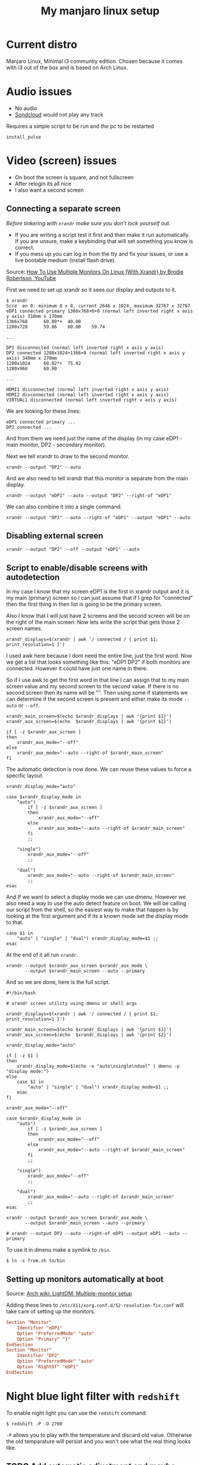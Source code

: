 #+title: My manjaro linux setup
#+todo: TODO QUED | DONE

* Current distro

Manjaro Linux, Minimal i3 communtiy edition. Chosen because it comes with i3 out of the box and is based on Arch Linux.

* Audio issues

- No audio
- [[https://soundcloud.com][Sondcloud]] would not play any track

Requires a simple script to be run and the pc to be restarted

#+begin_src shell
  install_pulse
#+end_src 
  
* Video (screen) issues

- On boot the screen is square, and not fullscreen
- After relogin its all nice
- I also want a second screen

** Connecting a separate screen
   
/Before tinkering with =xrandr= make sure you don't lock yourself out./

- If you are writing a script test it first and then make it run automatically. If you are unsure, make a keybinding that will set something you know is correct.
- If you mess up you can log in from the tty and fix your issues, or use a live bootable medium (install flash drive).

Source: [[https://www.youtube.com/watch?v=wu2NWw2wPaA][How To Use Multiple Monitors On Linux (With Xrandr) by Brodie Robertson, YouTube]]

First we need to set up xrandr so it sees our display and outputs to it.

#+begin_src text
  $ xrandr
  Scre  en 0: minimum 8 x 8, current 2646 x 1024, maximum 32767 x 32767
  eDP1 connected primary 1366x768+0+0 (normal left inverted right x axis y axis) 310mm x 170mm
  1366x768      60.00*+  40.00
  1280x720      59.86    60.00    59.74

  ...

  DP1 disconnected (normal left inverted right x axis y axis)
  DP2 connected 1280x1024+1366+0 (normal left inverted right x axis y axis) 340mm x 270mm
  1280x1024     60.02*+  75.02
  1280x960      60.00

  ...

  HDMI1 disconnected (normal left inverted right x axis y axis)
  HDMI2 disconnected (normal left inverted right x axis y axis)
  VIRTUAL1 disconnected (normal left inverted right x axis y axis)
#+end_src 
  
We are looking for these lines:
  
#+begin_src text
  eDP1 connected primary ...
  DP2 connected ...
#+end_src
  
And from them we need just the name of the display (in my case eDP1 - main monitor, DP2 - secondary monitor).

Next we tell xrandr to draw to the second monitor.

#+begin_src shell
  xrandr --output "DP2" --auto
#+end_src 

And we also need to tell xrandr that this monitor is separate from the main display.
  
#+begin_src shell
  xrandr --output "eDP1" --auto --output "DP2" --right-of "eDP1"
#+end_src 

We can also combine it into a single command.

#+begin_src shell
  xrandr --output "DP2" --auto --right-of "eDP1" --output "eDP1" --auto
#+end_src 

** Disabling external screen

#+begin_src shell
  xrandr --output "DP2" --off --output "eDP1" --auto
#+end_src   

** Script to enable/disable screens with autodetection

In my case I know that my screen eDP1 is the first in xrandr output and it is my main (primary) screen so I can just assume that if I grep for "connected" then the first thing in then list is going to be the primary screen.
   
Also I know that I will just have 2 screens and the second screen will be on the right of the main screen. Now lets write the script that gets those 2 screen names.

#+begin_src shell
  xrandr_displays=$(xrandr | awk '/ connected / { print $1; print_resolution=1 }')
#+end_src   

I used awk here because I dont need the entire line, just the first word. Now we get a list that looks something like this: "eDP1 DP2" if both monitors are connected. However it could have just one name in there.

So if I use awk to get the first word in that line I can assign that to my main screen value and my second screen to the second value. If there is no second screen then its name will be "". Then using some if statements we can determine if the second screen is present and either make its mode =--auto= or =--off=.

#+begin_src shell
  xrandr_main_screen=$(echo $xrandr_displays | awk '{print $1}')
  xrandr_aux_screen=$(echo  $xrandr_displays | awk '{print $2}')

  if [ -z $xrandr_aux_screen ]
  then
      xrandr_aux_mode="--off"
  else	     
      xrandr_aux_mode="--auto --right-of $xrandr_main_screen"
  fi	
#+end_src

The automatic detection is now done. We can reuse these values to force a specific layout.

#+begin_src shell
  xrandr_display_mode="auto"

  case $xrandr_display_mode in
      "auto")
          if [ -z $xrandr_aux_screen ]
          then
              xrandr_aux_mode="--off"
          else	     
              xrandr_aux_mode="--auto --right-of $xrandr_main_screen"
          fi		
          ;;

      "single")
          xrandr_aux_mode="--off"
          ;;

      "dual")	 
          xrandr_aux_mode="--auto --right-of $xrandr_main_screen"
          ;;
  esac
#+end_src

And If we want to select a display mode we can use dmenu. However we also need a way to use the auto detect feature on boot. We will be calling our script from the shell, so the easiest way to make that happen is by looking at the first argument and if its a known mode set the display mode to that.
  
#+begin_src shell
  case $1 in
      "auto" | "single" | "dual") xrandr_display_mode=$1 ;;
  esac
#+end_src

At the end of it all run =xrandr=.

#+begin_src shell
  xrandr --output $xrandr_aux_screen $xrandr_aux_mode \
         --output $xrandr_main_screen --auto --primary
#+end_src

And so we are done, here is the full script.

#+begin_src shell
  #!/bin/bash

  # xrandr screen utility using dmenu or shell args

  xrandr_displays=$(xrandr | awk '/ connected / { print $1; print_resolution=1 }')

  xrandr_main_screen=$(echo $xrandr_displays | awk '{print $1}')
  xrandr_aux_screen=$(echo  $xrandr_displays | awk '{print $2}')

  xrandr_display_mode="auto"

  if [ -z $1 ]
  then
      xrandr_display_mode=$(echo -e "auto\nsingle\ndual" | dmenu -p "display mode:")
  else
      case $1 in
          "auto" | "single" | "dual") xrandr_display_mode=$1 ;;
      esac
  fi

  xrandr_aux_mode="--off"

  case $xrandr_display_mode in
      "auto")
          if [ -z $xrandr_aux_screen ]
          then
              xrandr_aux_mode="--off"
          else	     
              xrandr_aux_mode="--auto --right-of $xrandr_main_screen"
          fi		
          ;;

      "single")
          xrandr_aux_mode="--off"
          ;;

      "dual")	 
          xrandr_aux_mode="--auto --right-of $xrandr_main_screen"
          ;;
  esac

  xrandr --output $xrandr_aux_screen $xrandr_aux_mode \
         --output $xrandr_main_screen --auto --primary

  # xrandr --output DP2 --auto --right-of eDP1 --output eDP1 --auto --primary
#+end_src

To use it in dmenu make a symlink to =/bin=.

#+begin_src shell
  $ ln -s from.sh to/bin
#+end_src

** Setting up monitors automatically at boot

Source: [[https://wiki.archlinux.org/title/LightDM#Greeter][Arch wiki: LightDM: Multiple-monitor setup]]

Adding these lines to =/etc/X11/xorg.conf.d/52-resolution-fix.conf= will take care of setting up the monitors.

#+begin_src conf
Section "Monitor"
    Identifier "eDP1"
    Option "PreferredMode" "auto"
    Option "Primary" "1"
EndSection
Section "Monitor"
    Identifier "DP2"
    Option "PreferredMode" "auto"
    Option "RightOf" "eDP1"
EndSection
#+end_src

* Night blue light filter with =redshift=

To enable night light you can use the =redshift= command:

#+begin_src text
  $ redshift -P -O 2700
#+end_src 

=-P= allows you to play with the temperature and discard old value. Otherwise the old temparature will persist and you won't see what the real thing looks like.

** TODO Add automatic adjustment and maybe some interface

* Wallpaper

The app used is =nitrogen=. It comes with a GUI interface.

* Emacs

** Running emacs as a server

#+begin_src bash
  systemctl --user enable emacs
#+end_src

* TODO Using conky to display org-agenda

Source: [[https://crafting.be/2014/02/emacs-conky-agenda/]]
Source: [[https://emacs.stackexchange.com/questions/16551/how-do-i-view-all-org-mode-todos-that-are-not-recurring-or-not-scheduled][Custom agenda views, unscheduled only]]
Source: [[https://emacs.stackexchange.com/questions/31060/org-agenda-sorting-strategy-items-containing-no-time-of-day-specification-first][Something similar to ^^^]]
Source: [[https://www.reddit.com/r/orgmode/comments/3z8ki5/multiple_orgagendaskipfunctions/][How to make a list of excludes for agenda]]

First we need to set up org agenda to search for TODO entries.

#+begin_src 
M-x customise-variable RET org-agenda-files
#+end_src

In the customise buffer add a new entry with a specific file or directory. If path is directory all files will be included.

** QUED Make nice agenda output

- overdue tasks
- list of all the entries for the month
- list of tasks for the week, today's tasks are in a better formatting
- Update time

* TODO SSh and git keys
   
* Fonts

** Emoji support
   
For fonts in the package manager simply installing a font package and restarting apps will be enough.

* Languages

Add multi language support with this command.

#+begin_src shell
  setxkbmap us,ru -option 'grp:alt_shift_toggle'
#+end_src

* Time incorrect

Source: [[https://unix.stackexchange.com/questions/603335/wrong-time-on-archlinux][Stack Exchange]]

#+begin_src shell
  sudo timedatectl set-local-rtc 1 --adjust-system-clock
#+end_src

Fixed the issue.
  
* Dotfiles

#+begin_src shell
  # Create a bare repository
  git init --bare $HOME/dotfiles

  # For faster typing in bash:
  alias config='/usr/bin/git --git-dir=$HOME/dotfiles/ --work-tree=$HOME'

  # Restart bash
  bash

  # Do not list untracked files not to see literally every file in $HOME
  config config --local status.showUntrackedFiles no
#+end_src
